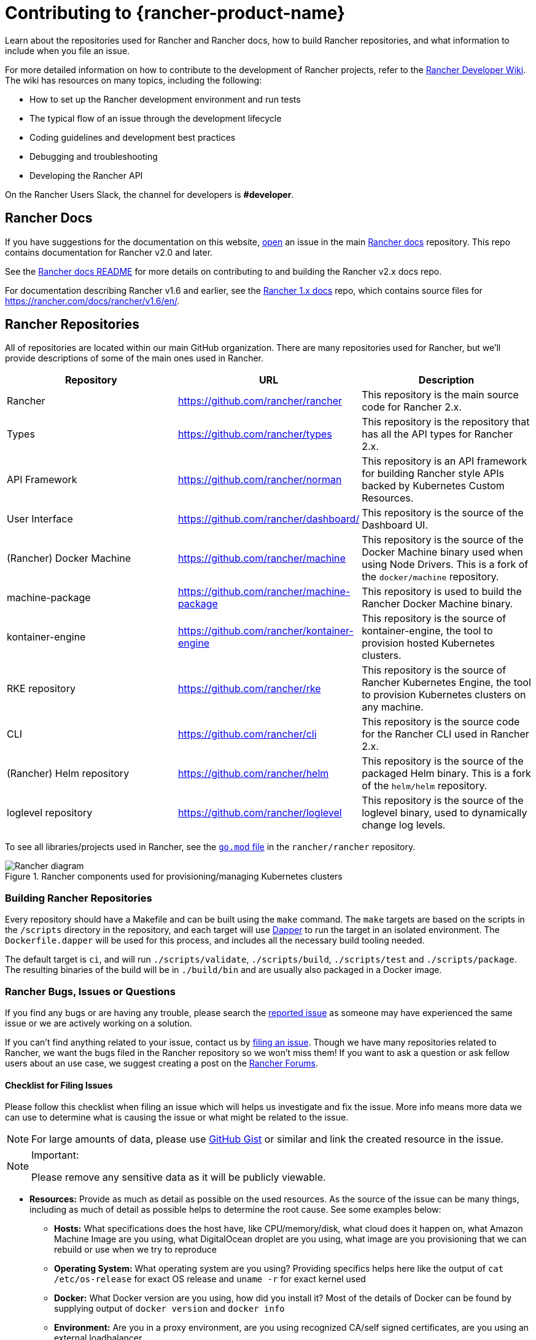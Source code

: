 = Contributing to {rancher-product-name}

Learn about the repositories used for Rancher and Rancher docs, how to build Rancher repositories, and what information to include when you file an issue.

For more detailed information on how to contribute to the development of Rancher projects, refer to the https://github.com/rancher/rancher/wiki[Rancher Developer Wiki]. The wiki has resources on many topics, including the following:

* How to set up the Rancher development environment and run tests
* The typical flow of an issue through the development lifecycle
* Coding guidelines and development best practices
* Debugging and troubleshooting
* Developing the Rancher API

On the Rancher Users Slack, the channel for developers is *#developer*.

== Rancher Docs

If you have suggestions for the documentation on this website, https://github.com/rancher/rancher-docs/issues/new/choose[open] an issue in the main https://github.com/rancher/rancher-docs[Rancher docs] repository. This repo contains documentation for Rancher v2.0 and later.

See the https://github.com/rancher/rancher-docs#readme[Rancher docs README] for more details on contributing to and building the Rancher v2.x docs repo.

For documentation describing Rancher v1.6 and earlier, see the https://github.com/rancher/rancher.github.io[Rancher 1.x docs] repo, which contains source files for https://rancher.com/docs/rancher/v1.6/en/.

== Rancher Repositories

All of repositories are located within our main GitHub organization. There are many repositories used for Rancher, but we'll provide descriptions of some of the main ones used in Rancher.

|===
| Repository | URL | Description

| Rancher
| https://github.com/rancher/rancher
| This repository is the main source code for Rancher 2.x.

| Types
| https://github.com/rancher/types
| This repository is the repository that has all the API types for Rancher 2.x.

| API Framework
| https://github.com/rancher/norman
| This repository is an API framework for building Rancher style APIs backed by Kubernetes Custom Resources.

| User Interface
| https://github.com/rancher/dashboard/
| This repository is the source of the Dashboard UI.

| (Rancher) Docker Machine
| https://github.com/rancher/machine
| This repository is the source of the Docker Machine binary used when using Node Drivers. This is a fork of the `docker/machine` repository.

| machine-package
| https://github.com/rancher/machine-package
| This repository is used to build the Rancher Docker Machine binary.

| kontainer-engine
| https://github.com/rancher/kontainer-engine
| This repository is the source of kontainer-engine, the tool to provision hosted Kubernetes clusters.

| RKE repository
| https://github.com/rancher/rke
| This repository is the source of Rancher Kubernetes Engine, the tool to provision Kubernetes clusters on any machine.

| CLI
| https://github.com/rancher/cli
| This repository is the source code for the Rancher CLI used in Rancher 2.x.

| (Rancher) Helm repository
| https://github.com/rancher/helm
| This repository is the source of the packaged Helm binary. This is a fork of the `helm/helm` repository.

| loglevel repository
| https://github.com/rancher/loglevel
| This repository is the source of the loglevel binary, used to dynamically change log levels.
|===

To see all libraries/projects used in Rancher, see the https://github.com/rancher/rancher/blob/master/go.mod[`go.mod` file] in the `rancher/rancher` repository.

.Rancher components used for provisioning/managing Kubernetes clusters
image::ranchercomponentsdiagram-2.6.svg[Rancher diagram]

=== Building Rancher Repositories

Every repository should have a Makefile and can be built using the `make` command. The `make` targets are based on the scripts in the `/scripts` directory in the repository, and each target will use https://github.com/rancher/dapper[Dapper] to run the target in an isolated environment. The `Dockerfile.dapper` will be used for this process, and includes all the necessary build tooling needed.

The default target is `ci`, and will run `./scripts/validate`, `./scripts/build`, `./scripts/test` and `./scripts/package`. The resulting binaries of the build will be in `./build/bin` and are usually also packaged in a Docker image.

=== Rancher Bugs, Issues or Questions

If you find any bugs or are having any trouble, please search the https://github.com/rancher/rancher/issues[reported issue] as someone may have experienced the same issue or we are actively working on a solution.

If you can't find anything related to your issue, contact us by https://github.com/rancher/rancher/issues/new[filing an issue]. Though we have many repositories related to Rancher, we want the bugs filed in the Rancher repository so we won't miss them! If you want to ask a question or ask fellow users about an use case, we suggest creating a post on the https://forums.rancher.com[Rancher Forums].

==== Checklist for Filing Issues

Please follow this checklist when filing an issue which will helps us investigate and fix the issue. More info means more data we can use to determine what is causing the issue or what might be related to the issue.

[NOTE]
====

For large amounts of data, please use https://gist.github.com/[GitHub Gist] or similar and link the created resource in the issue.
====


[NOTE]
.Important:
====

Please remove any sensitive data as it will be publicly viewable.
====


* *Resources:* Provide as much as detail as possible on the used resources. As the source of the issue can be many things, including as much of detail as possible helps to determine the root cause. See some examples below:
 ** *Hosts:* What specifications does the host have, like CPU/memory/disk, what cloud does it happen on, what Amazon Machine Image are you using, what DigitalOcean droplet are you using, what image are you provisioning that we can rebuild or use when we try to reproduce
 ** *Operating System:* What operating system are you using? Providing specifics helps here like the output of `cat /etc/os-release` for exact OS release and `uname -r` for exact kernel used
 ** *Docker:* What Docker version are you using, how did you install it? Most of the details of Docker can be found by supplying output of `docker version` and `docker info`
 ** *Environment:* Are you in a proxy environment, are you using recognized CA/self signed certificates, are you using an external loadbalancer
 ** *Rancher:* What version of Rancher are you using, this can be found on the bottom left of the UI or be retrieved from the image tag you are running on the host
 ** *Clusters:* What kind of cluster did you create, how did you create it, what did you specify when you were creating it
* *Steps to reproduce the issue:* Provide as much detail on how you got into the reported situation. This helps the person to reproduce the situation you are in.
 ** Provide manual steps or automation scripts used to get from a newly created setup to the situation you reported.
* *Logs:* Provide data/logs from the used resources.
 ** Rancher
  *** Docker install

+
----
  docker logs \
  --timestamps \
  $(docker ps | grep -E "rancher/rancher:|rancher/rancher " | awk '{ print $1 }')
----
  *** Kubernetes install using `kubectl`

+

[NOTE]
====
Make sure you configured the correct kubeconfig (for example, `export KUBECONFIG=$PWD/kube_config_cluster.yml` if Rancher is installed on a Kubernetes cluster) or are using the embedded kubectl via the UI.
====

+
----
  kubectl -n cattle-system \
  logs \
  -l app=rancher \
  --timestamps=true
----
  *** Docker install using `docker` on each of the nodes in the RKE cluster

+
----
  docker logs \
  --timestamps \
  $(docker ps | grep -E "rancher/rancher@|rancher_rancher" | awk '{ print $1 }')
----
  *** Kubernetes Install with RKE Add-On

+

[NOTE]
====
Make sure you configured the correct kubeconfig (for example, `export KUBECONFIG=$PWD/kube_config_cluster.yml` if the Rancher server is installed on a Kubernetes cluster) or are using the embedded kubectl via the UI.
====

+
----
  kubectl -n cattle-system \
  logs \
  --timestamps=true \
  -f $(kubectl --kubeconfig $KUBECONFIG get pods -n cattle-system -o json | jq -r '.items[] | select(.spec.containers[].name="cattle-server") | .metadata.name')
----
 ** System logging (these might not all exist, depending on operating system)
  *** `/var/log/messages`
  *** `/var/log/syslog`
  *** `/var/log/kern.log`
 ** Docker daemon logging (these might not all exist, depending on operating system)
  *** `/var/log/docker.log`
* *Metrics:* If you are experiencing performance issues, please provide as much of data (files or screenshots) of metrics which can help determining what is going on. If you have an issue related to a machine, it helps to supply output of `top`, `free -m`, `df` which shows processes/memory/disk usage.
